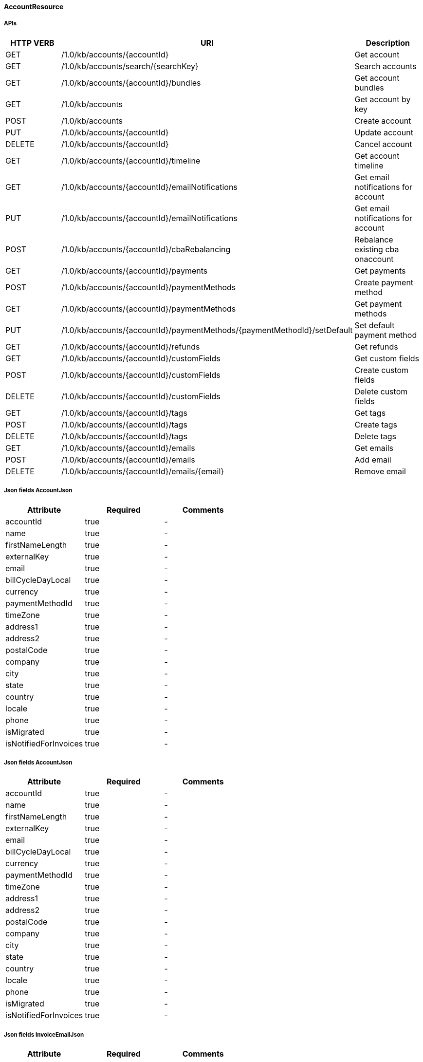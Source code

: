 ==== AccountResource

=====  APIs

|===
|HTTP VERB |URI |Description 

|GET
|+++/1.0/kb/accounts/{accountId}+++
|Get account


|GET
|+++/1.0/kb/accounts/search/{searchKey}+++
|Search accounts


|GET
|+++/1.0/kb/accounts/{accountId}/bundles+++
|Get account bundles


|GET
|+++/1.0/kb/accounts+++
|Get account by key


|POST
|+++/1.0/kb/accounts+++
|Create account


|PUT
|+++/1.0/kb/accounts/{accountId}+++
|Update account


|DELETE
|+++/1.0/kb/accounts/{accountId}+++
|Cancel account


|GET
|+++/1.0/kb/accounts/{accountId}/timeline+++
|Get account timeline


|GET
|+++/1.0/kb/accounts/{accountId}/emailNotifications+++
|Get email notifications for account


|PUT
|+++/1.0/kb/accounts/{accountId}/emailNotifications+++
|Get email notifications for account


|POST
|+++/1.0/kb/accounts/{accountId}/cbaRebalancing+++
|Rebalance existing cba onaccount


|GET
|+++/1.0/kb/accounts/{accountId}/payments+++
|Get payments


|POST
|+++/1.0/kb/accounts/{accountId}/paymentMethods+++
|Create payment method


|GET
|+++/1.0/kb/accounts/{accountId}/paymentMethods+++
|Get payment methods


|PUT
|+++/1.0/kb/accounts/{accountId}/paymentMethods/{paymentMethodId}/setDefault+++
|Set default payment method


|GET
|+++/1.0/kb/accounts/{accountId}/refunds+++
|Get refunds


|GET
|+++/1.0/kb/accounts/{accountId}/customFields+++
|Get custom fields


|POST
|+++/1.0/kb/accounts/{accountId}/customFields+++
|Create custom fields


|DELETE
|+++/1.0/kb/accounts/{accountId}/customFields+++
|Delete custom fields


|GET
|+++/1.0/kb/accounts/{accountId}/tags+++
|Get tags


|POST
|+++/1.0/kb/accounts/{accountId}/tags+++
|Create tags


|DELETE
|+++/1.0/kb/accounts/{accountId}/tags+++
|Delete tags


|GET
|+++/1.0/kb/accounts/{accountId}/emails+++
|Get emails


|POST
|+++/1.0/kb/accounts/{accountId}/emails+++
|Add email


|DELETE
|+++/1.0/kb/accounts/{accountId}/emails/{email}+++
|Remove email


|===
===== Json fields AccountJson

|===
|Attribute |Required |Comments 

|accountId
|true
|-
|name
|true
|-
|firstNameLength
|true
|-
|externalKey
|true
|-
|email
|true
|-
|billCycleDayLocal
|true
|-
|currency
|true
|-
|paymentMethodId
|true
|-
|timeZone
|true
|-
|address1
|true
|-
|address2
|true
|-
|postalCode
|true
|-
|company
|true
|-
|city
|true
|-
|state
|true
|-
|country
|true
|-
|locale
|true
|-
|phone
|true
|-
|isMigrated
|true
|-
|isNotifiedForInvoices
|true
|-


|===
===== Json fields AccountJson

|===
|Attribute |Required |Comments 

|accountId
|true
|-
|name
|true
|-
|firstNameLength
|true
|-
|externalKey
|true
|-
|email
|true
|-
|billCycleDayLocal
|true
|-
|currency
|true
|-
|paymentMethodId
|true
|-
|timeZone
|true
|-
|address1
|true
|-
|address2
|true
|-
|postalCode
|true
|-
|company
|true
|-
|city
|true
|-
|state
|true
|-
|country
|true
|-
|locale
|true
|-
|phone
|true
|-
|isMigrated
|true
|-
|isNotifiedForInvoices
|true
|-


|===
===== Json fields InvoiceEmailJson

|===
|Attribute |Required |Comments 

|accountId
|true
|-
|isNotifiedForInvoices
|true
|-


|===
===== Json fields PaymentMethodJson

|===
|Attribute |Required |Comments 

|paymentMethodId
|true
|-
|accountId
|true
|-
|isDefault
|true
|-
|pluginName
|true
|-
|pluginInfo
|true
|-


|===
===== Json fields AccountEmailJson

|===
|Attribute |Required |Comments 

|accountId
|true
|-
|email
|true
|-


|===
==== BundleResource

=====  APIs

|===
|HTTP VERB |URI |Description 

|GET
|+++/1.0/kb/bundles/{bundleId}+++
|Get bundle


|GET
|+++/1.0/kb/bundles/{bundleId}/subscriptions+++
|Get bundle subscriptions


|GET
|+++/1.0/kb/bundles/{bundleId}/customFields+++
|Get custom fields


|POST
|+++/1.0/kb/bundles/{bundleId}/customFields+++
|Create custom fields


|DELETE
|+++/1.0/kb/bundles/{bundleId}/customFields+++
|Delete custom fields


|GET
|+++/1.0/kb/bundles/{bundleId}/tags+++
|Get tags


|PUT
|+++/1.0/kb/bundles/{bundleId}+++
|Transfer bundle


|POST
|+++/1.0/kb/bundles/{bundleId}/tags+++
|Create tags


|DELETE
|+++/1.0/kb/bundles/{bundleId}/tags+++
|Delete tags


|===
==== CatalogResource

=====  APIs

|===
|HTTP VERB |URI |Description 

|GET
|+++/1.0/kb/catalog+++
|Get catalog xml


|GET
|+++/1.0/kb/catalog+++
|Get catalog json


|GET
|+++/1.0/kb/catalog/availableAddons+++
|Get available addons


|GET
|+++/1.0/kb/catalog/availableBasePlans+++
|Get available base plans


|GET
|+++/1.0/kb/catalog/simpleCatalog+++
|Get simple catalog


|===
==== ChargebackResource

=====  APIs

|===
|HTTP VERB |URI |Description 

|GET
|+++/1.0/kb/chargebacks/{chargebackId}+++
|Get chargeback


|GET
|+++/1.0/kb/chargebacks/accounts/{accountId}+++
|Get for account


|GET
|+++/1.0/kb/chargebacks/payments/{paymentId}+++
|Get for payment


|POST
|+++/1.0/kb/chargebacks+++
|Create chargeback


|===
===== Json fields ChargebackJson

|===
|Attribute |Required |Comments 

|requestedDate
|true
|-
|effectiveDate
|true
|-
|chargebackAmount
|true
|-
|paymentId
|true
|-
|reason
|true
|-
|auditLogs
|true
|-


|===
==== CreditResource

=====  APIs

|===
|HTTP VERB |URI |Description 

|GET
|+++/1.0/kb/credits/{creditId}+++
|Get credit


|POST
|+++/1.0/kb/credits+++
|Create credit


|===
===== Json fields CreditJson

|===
|Attribute |Required |Comments 

|creditAmount
|true
|-
|invoiceId
|true
|-
|invoiceNumber
|true
|-
|requestedDate
|true
|-
|effectiveDate
|true
|-
|reason
|true
|-
|accountId
|true
|-
|auditLogs
|true
|-


|===
==== EntitlementResource

=====  APIs

|===
|HTTP VERB |URI |Description 

|GET
|+++/1.0/kb/entitlements/{entitlementId}+++
|Get entitlement


|POST
|+++/1.0/kb/entitlements+++
|Create entitlement


|PUT
|+++/1.0/kb/entitlements/{entitlementId}+++
|Change entitlement plan


|PUT
|+++/1.0/kb/entitlements/{entitlementId}/uncancel+++
|Uncancel entitlement plan


|DELETE
|+++/1.0/kb/entitlements/{entitlementId}+++
|Cancel entitlement plan


|GET
|+++/1.0/kb/entitlements/{entitlementId}/customFields+++
|Get custom fields


|POST
|+++/1.0/kb/entitlements/{entitlementId}/customFields+++
|Create custom fields


|DELETE
|+++/1.0/kb/entitlements/{entitlementId}/customFields+++
|Delete custom fields


|GET
|+++/1.0/kb/entitlements/{entitlementId}/tags+++
|Get tags


|POST
|+++/1.0/kb/entitlements/{entitlementId}/tags+++
|Create tags


|DELETE
|+++/1.0/kb/entitlements/{entitlementId}/tags+++
|Delete tags


|===
===== Json fields EntitlementJsonNoEvents

|===
|Attribute |Required |Comments 

|accountId
|true
|-
|bundleId
|true
|-
|subscriptionId
|true
|-
|externalKey
|true
|-
|startDate
|true
|-
|productName
|true
|-
|productCategory
|true
|-
|billingPeriod
|true
|-
|priceList
|true
|-
|cancelledDate
|true
|-
|auditLogs
|true
|-


|===
===== Json fields EntitlementJsonNoEvents

|===
|Attribute |Required |Comments 

|accountId
|true
|-
|bundleId
|true
|-
|subscriptionId
|true
|-
|externalKey
|true
|-
|startDate
|true
|-
|productName
|true
|-
|productCategory
|true
|-
|billingPeriod
|true
|-
|priceList
|true
|-
|cancelledDate
|true
|-
|auditLogs
|true
|-


|===
==== ExportResource

=====  APIs

|===
|HTTP VERB |URI |Description 

|GET
|+++/1.0/kb/export/{accountId}+++
|Export data for account


|===
==== InvoiceResource

=====  APIs

|===
|HTTP VERB |URI |Description 

|GET
|+++/1.0/kb/invoices+++
|Get invoices


|GET
|+++/1.0/kb/invoices/{invoiceId}+++
|Get invoice


|GET
|+++/1.0/kb/invoices/{invoiceNumber}+++
|Get invoice by number


|GET
|+++/1.0/kb/invoices/{invoiceId}/html+++
|Get invoice as html


|POST
|+++/1.0/kb/invoices+++
|Create future invoice


|DELETE
|+++/1.0/kb/invoices/{invoiceId}/{invoiceItemId}/cba+++
|Delete cba


|POST
|+++/1.0/kb/invoices/{invoiceId}+++
|Adjust invoice item


|POST
|+++/1.0/kb/invoices/charges+++
|Create external charge


|POST
|+++/1.0/kb/invoices/{invoiceId}/charges+++
|Create external charge for invoice


|GET
|+++/1.0/kb/invoices/{invoiceId}/payments+++
|Get payments


|POST
|+++/1.0/kb/invoices/payments+++
|Pay all invoices


|POST
|+++/1.0/kb/invoices/{invoiceId}/payments+++
|Create instant payment


|POST
|+++/1.0/kb/invoices/{invoiceId}/emailNotifications+++
|Trigger email notification for invoice


|GET
|+++/1.0/kb/invoices/{invoiceId}/customFields+++
|Get custom fields


|POST
|+++/1.0/kb/invoices/{invoiceId}/customFields+++
|Create custom fields


|DELETE
|+++/1.0/kb/invoices/{invoiceId}/customFields+++
|Delete custom fields


|GET
|+++/1.0/kb/invoices/{invoiceId}/tags+++
|Get tags


|POST
|+++/1.0/kb/invoices/{invoiceId}/tags+++
|Create tags


|DELETE
|+++/1.0/kb/invoices/{invoiceId}/tags+++
|Delete tags


|===
===== Json fields InvoiceItemJsonSimple

|===
|Attribute |Required |Comments 

|invoiceItemId
|true
|-
|invoiceId
|true
|-
|linkedInvoiceItemId
|true
|-
|accountId
|true
|-
|bundleId
|true
|-
|subscriptionId
|true
|-
|planName
|true
|-
|phaseName
|true
|-
|description
|true
|-
|startDate
|true
|-
|endDate
|true
|-
|amount
|true
|-
|currency
|true
|-
|auditLogs
|true
|-


|===
===== Json fields InvoiceItemJsonSimple

|===
|Attribute |Required |Comments 

|invoiceItemId
|true
|-
|invoiceId
|true
|-
|linkedInvoiceItemId
|true
|-
|accountId
|true
|-
|bundleId
|true
|-
|subscriptionId
|true
|-
|planName
|true
|-
|phaseName
|true
|-
|description
|true
|-
|startDate
|true
|-
|endDate
|true
|-
|amount
|true
|-
|currency
|true
|-
|auditLogs
|true
|-


|===
===== Json fields InvoiceItemJsonSimple

|===
|Attribute |Required |Comments 

|invoiceItemId
|true
|-
|invoiceId
|true
|-
|linkedInvoiceItemId
|true
|-
|accountId
|true
|-
|bundleId
|true
|-
|subscriptionId
|true
|-
|planName
|true
|-
|phaseName
|true
|-
|description
|true
|-
|startDate
|true
|-
|endDate
|true
|-
|amount
|true
|-
|currency
|true
|-
|auditLogs
|true
|-


|===
===== Json fields PaymentJsonSimple

|===
|Attribute |Required |Comments 

|amount
|true
|-
|paidAmount
|true
|-
|accountId
|true
|-
|invoiceId
|true
|-
|paymentId
|true
|-
|paymentMethodId
|true
|-
|requestedDate
|true
|-
|effectiveDate
|true
|-
|retryCount
|true
|-
|currency
|true
|-
|status
|true
|-
|gatewayErrorCode
|true
|-
|gatewayErrorMsg
|true
|-
|extFirstPaymentIdRef
|true
|-
|extSecondPaymentIdRef
|true
|-
|auditLogs
|true
|-


|===
===== Json fields PaymentJsonSimple

|===
|Attribute |Required |Comments 

|amount
|true
|-
|paidAmount
|true
|-
|accountId
|true
|-
|invoiceId
|true
|-
|paymentId
|true
|-
|paymentMethodId
|true
|-
|requestedDate
|true
|-
|effectiveDate
|true
|-
|retryCount
|true
|-
|currency
|true
|-
|status
|true
|-
|gatewayErrorCode
|true
|-
|gatewayErrorMsg
|true
|-
|extFirstPaymentIdRef
|true
|-
|extSecondPaymentIdRef
|true
|-
|auditLogs
|true
|-


|===
==== OverdueResource

=====  APIs

|===
|HTTP VERB |URI |Description 

|GET
|+++/1.0/kb/overdue/accounts/{accountId}+++
|Get overdue account


|===
==== PaymentMethodResource

=====  APIs

|===
|HTTP VERB |URI |Description 

|GET
|+++/1.0/kb/paymentMethods/{paymentMethodId}+++
|Get payment method


|GET
|+++/1.0/kb/paymentMethods/search/{searchKey}+++
|Search payment methods


|DELETE
|+++/1.0/kb/paymentMethods/{paymentMethodId}+++
|Delete payment method


|===
==== PaymentResource

=====  APIs

|===
|HTTP VERB |URI |Description 

|GET
|+++/1.0/kb/payments/{paymentId}+++
|Get payment


|PUT
|+++/1.0/kb/payments/{paymentId}+++
|Retry failed payment


|GET
|+++/1.0/kb/payments/{paymentId}/refunds+++
|Get refunds


|POST
|+++/1.0/kb/payments/{paymentId}/refunds+++
|Create refund


|GET
|+++/1.0/kb/payments/{paymentId}/customFields+++
|Get custom fields


|POST
|+++/1.0/kb/payments/{paymentId}/customFields+++
|Create custom fields


|DELETE
|+++/1.0/kb/payments/{paymentId}/customFields+++
|Delete custom fields


|GET
|+++/1.0/kb/payments/{paymentId}/tags+++
|Get tags


|POST
|+++/1.0/kb/payments/{paymentId}/tags+++
|Create tags


|DELETE
|+++/1.0/kb/payments/{paymentId}/tags+++
|Delete tags


|===
===== Json fields RefundJson

|===
|Attribute |Required |Comments 

|refundId
|true
|-
|paymentId
|true
|-
|amount
|true
|-
|currency
|true
|-
|adjusted
|true
|-
|requestedDate
|true
|-
|effectiveDate
|true
|-
|adjustments
|true
|-
|auditLogs
|true
|-


|===
==== RefundResource

=====  APIs

|===
|HTTP VERB |URI |Description 

|GET
|+++/1.0/kb/refunds/{refundId}+++
|Get refund


|===
==== SecurityResource

=====  APIs

|===
|HTTP VERB |URI |Description 

|GET
|+++/1.0/kb/security/permissions+++
|Get current user permissions


|===
==== SubscriptionResource

=====  APIs

|===
|HTTP VERB |URI |Description 

|GET
|+++/1.0/kb/subscriptions/{subscriptionId}+++
|Get subscription


|===
==== TagResource

=====  APIs

|===
|HTTP VERB |URI |Description 

|GET
|+++/1.0/kb/tagDefinitions+++
|Get tag definitions


|GET
|+++/1.0/kb/tagDefinitions/{tagDefinitionId}+++
|Get tag definition


|POST
|+++/1.0/kb/tagDefinitions+++
|Create tag definition


|DELETE
|+++/1.0/kb/tagDefinitions/{tagDefinitionId}+++
|Delete tag definition


|===
===== Json fields TagDefinitionJson

|===
|Attribute |Required |Comments 

|id
|true
|-
|isControlTag
|true
|-
|name
|true
|-
|description
|true
|-
|applicableObjectTypes
|true
|-


|===
==== TenantResource

=====  APIs

|===
|HTTP VERB |URI |Description 

|GET
|+++/1.0/kb/tenants/{tenantId}+++
|Get tenant


|GET
|+++/1.0/kb/tenants+++
|Get tenant by api key


|POST
|+++/1.0/kb/tenants+++
|Create tenant


|POST
|+++/1.0/kb/tenants/registerNotificationCallback+++
|Register push notification callback


|GET
|+++/1.0/kb/tenants/registerNotificationCallback+++
|Get push notification callbacks


|DELETE
|+++/1.0/kb/tenants/registerNotificationCallback+++
|Delete push notification callbacks


|===
===== Json fields TenantJson

|===
|Attribute |Required |Comments 

|tenantId
|true
|-
|externalKey
|true
|-
|apiKey
|true
|-
|apiSecret
|true
|-


|===
==== TestResource

=====  APIs

|===
|HTTP VERB |URI |Description 

|GET
|+++/1.0/kb/test/clock+++
|Get current time


|POST
|+++/1.0/kb/test/clock+++
|Set test clock time


|PUT
|+++/1.0/kb/test/clock+++
|Update test clock time


|===
